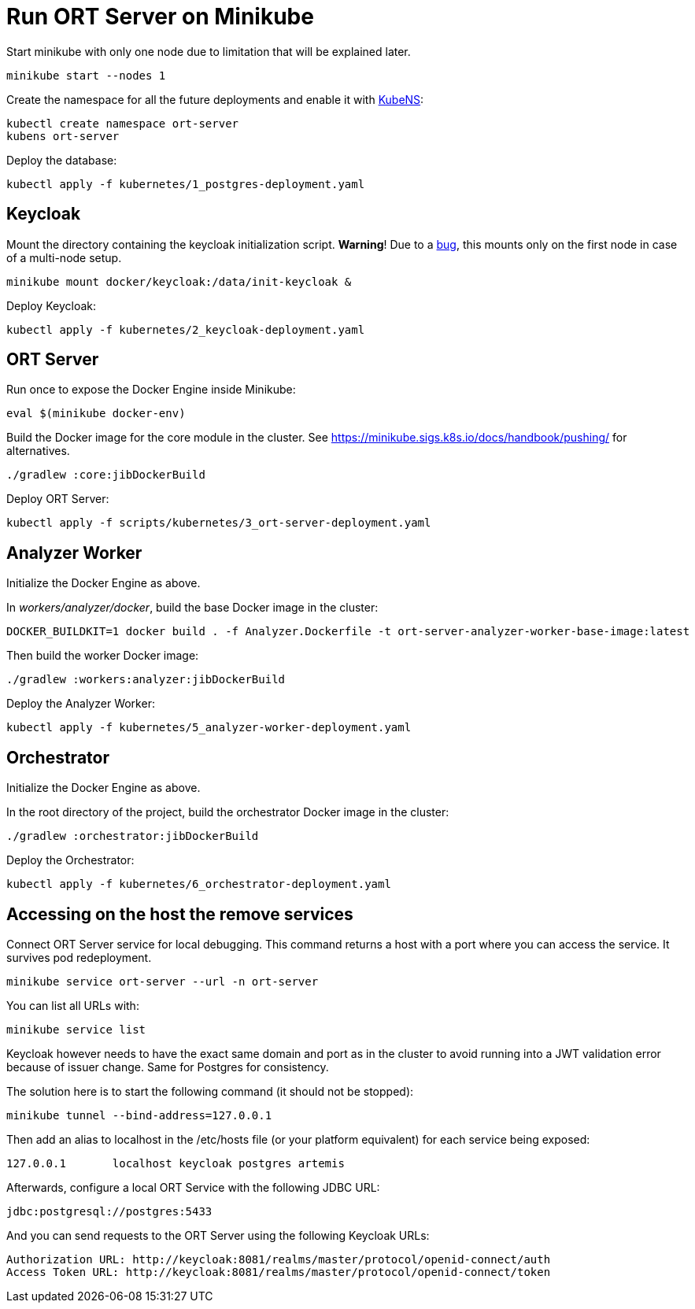 = Run ORT Server on Minikube

Start minikube with only one node due to limitation that will be explained later.

 minikube start --nodes 1


Create the namespace for all the future deployments and enable it with https://github.com/ahmetb/kubectx/blob/master/kubens[KubeNS]:

----
kubectl create namespace ort-server
kubens ort-server
----

Deploy the database:

 kubectl apply -f kubernetes/1_postgres-deployment.yaml

== Keycloak

Mount the directory containing the keycloak initialization script.
**Warning**! Due to a https://github.com/kubernetes/minikube/issues/12165[bug], this mounts only on the first node in case of a multi-node setup.

 minikube mount docker/keycloak:/data/init-keycloak &

Deploy Keycloak:

 kubectl apply -f kubernetes/2_keycloak-deployment.yaml

== ORT Server

Run once to expose the Docker Engine inside Minikube:

 eval $(minikube docker-env)

Build the Docker image for the core module in the cluster.
See https://minikube.sigs.k8s.io/docs/handbook/pushing/ for alternatives.

 ./gradlew :core:jibDockerBuild

Deploy ORT Server:

 kubectl apply -f scripts/kubernetes/3_ort-server-deployment.yaml

== Analyzer Worker

Initialize the Docker Engine as above.

In _workers/analyzer/docker_, build the base Docker image in the cluster:

  DOCKER_BUILDKIT=1 docker build . -f Analyzer.Dockerfile -t ort-server-analyzer-worker-base-image:latest

Then build the worker Docker image:

  ./gradlew :workers:analyzer:jibDockerBuild

Deploy the Analyzer Worker:

  kubectl apply -f kubernetes/5_analyzer-worker-deployment.yaml

== Orchestrator

Initialize the Docker Engine as above.

In the root directory of the project, build the orchestrator Docker image in the cluster:

  ./gradlew :orchestrator:jibDockerBuild

Deploy the Orchestrator:

  kubectl apply -f kubernetes/6_orchestrator-deployment.yaml

== Accessing on the host the remove services

Connect ORT Server service for local debugging. This command returns a host with a port where you can access the service. It survives pod redeployment.

 minikube service ort-server --url -n ort-server

You can list all URLs with:

 minikube service list

Keycloak however needs to have the exact same domain and port as in the cluster to avoid running into a JWT validation error because of issuer change.
Same for Postgres for consistency.

The solution here is to start the following command (it should not be stopped):

 minikube tunnel --bind-address=127.0.0.1

Then add an alias to localhost in the /etc/hosts file (or your platform equivalent) for each service being exposed:

 127.0.0.1       localhost keycloak postgres artemis

Afterwards, configure a local ORT Service with the following JDBC URL:

 jdbc:postgresql://postgres:5433

And you can send requests to the ORT Server using the following Keycloak URLs:

----
Authorization URL: http://keycloak:8081/realms/master/protocol/openid-connect/auth
Access Token URL: http://keycloak:8081/realms/master/protocol/openid-connect/token
----
